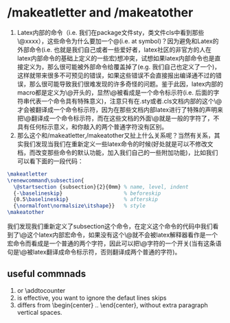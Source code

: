 # -*- org -*-

# Time-stamp: <2011-11-04 18:32:46 Friday by lian>

#+OPTIONS: ^:nil author:nil timestamp:nil creator:nil


* /makeatletter and /makeatother
  1) Latex内部的命令（i.e. 我们在package文件sty，类文件cls中看到那些\@xxxx），这些命令为什么要加一个@(i.e. at symbol)？因为避免和Latex的外部命令(i.e. 也就是我们自己或者一些爱好者，latex社区的非官方的人在latex内部命令的基础上定义的一些宏)想冲突，试想如果latex内部命令也是直接定义为\xxxx，那么很可能被外部命令给覆盖掉了(e.g. 我们自己也定义了一个\xxxx和内部的命令冲突了但是我们不知道)，这样就带来很多不可预见的错误，如果这些错误不会直接报出编译通不过的错误，那么很可能导致我们很难发现的许多奇怪的问题。鉴于此因，latex内部的macro都是定义为\@开头的，显然\@被看成是一个命令标示符(i.e. 后面的字符串代表一个命令具有特殊意义)，注意只有在.sty或者.cls文档内部的这个\@才会被翻译成一个命令标示符，因为在那些文档内部latex进行了特殊的声明来把\@翻译成一个命令标示符，而在这些文档的外面\@就是一般的字符了，不具有任何标示意义，和你敲入的两个普通字符没有区别。
  2) 那么这个和/makeatletter,/makeatother又扯上什么关系呢？当然有关系，其实我们发现当我们在重新定义一些latex命令的时候(好处就是可以不修改文档，而改变那些命令的默认功能，加入我们自己的一些附加功能)，比如我们可以看下面的一段代码：
#+begin_src latex
  \makeatletter
  \renewcommand\subsection{
    \@startsection {subsection}{2}{0mm} % name, level, indent
    {-\baselineskip}                    % beforeskip
    {0.5\baselineskip}                  % afterskip
    {\normalfont\normalsize\itshape}}   % style
  \makeatother
#+end_src
  我们发现我们重新定义了subsection这个命令，在定义这个命令的代码中我们看到了\@这个latex内部宏命令，如果没有这个\makeatletter这个命令\@就不会被latex解释器看作是一个宏命令而看成是一个普通的两个字符，因此可以把\makeatletter看成一个对\@字符的一个开关(当有这条语句是\@被latex翻译成命令标示符，否则翻译成两个普通的字符)。

** useful commnads
  1. \setcounter or \addtocounter
  2. \nointerlineskip is effective, you want to ignore the defaut lines skips
  3. \centering{} differs from \begin{center} .. \end{center}, without extra paragraph vertical spaces.

